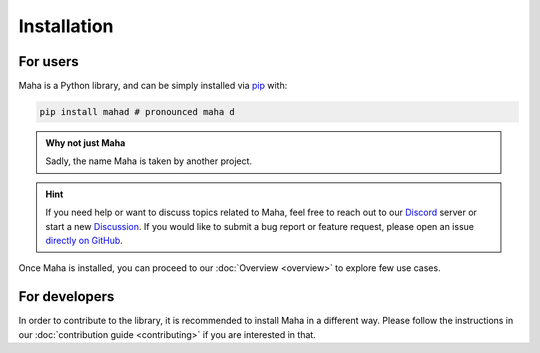 Installation
============

For users
*********

Maha is a Python library, and can be simply installed via
`pip <https://pypi.org/project/mahad/>`__ with:

.. code-block:: bash

    pip install mahad # pronounced maha d

.. admonition:: Why not just Maha

    Sadly, the name Maha is taken by another project.

.. hint::
    If you need help or want to discuss topics related to Maha,
    feel free to reach out to our `Discord <https://discord.gg/6W2tRFE7k4>`_ server or
    start a new `Discussion <https://github.com/TRoboto/Maha/discussions>`_.
    If you would like to submit a bug report or feature request,
    please open an issue `directly on GitHub <https://github.com/TRoboto/Maha/issues>`_.

Once Maha is installed, you can proceed to our
:doc:`Overview <overview>` to explore few use cases.

For developers
**************

In order to contribute to the library, it is recommended to
install Maha in a different way. Please follow the instructions
in our :doc:`contribution guide <contributing>` if you are
interested in that.
